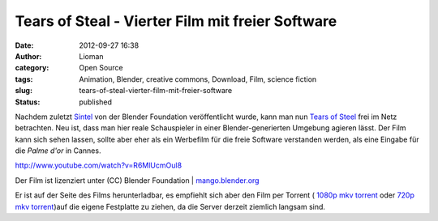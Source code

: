 Tears of Steal -  Vierter Film mit freier Software
##################################################
:date: 2012-09-27 16:38
:author: Lioman
:category: Open Source
:tags: Animation, Blender, creative commons, Download, Film, science fiction
:slug: tears-of-steal-vierter-film-mit-freier-software
:status: published

Nachdem zuletzt
`Sintel <http://www.lioman.de/2010/10/sintel-ein-neuer-film-der-blenderfoundation/>`__
von der Blender Foundation veröffentlicht wurde, kann man nun `Tears of
Steel <http://www.tearsofsteel.org/>`__ frei im Netz betrachten. Neu
ist, dass man hier reale Schauspieler in einer Blender-generierten
Umgebung agieren lässt. Der Film kann sich sehen lassen, sollte aber
eher als ein Werbefilm für die freie Software verstanden werden, als
eine Eingabe für die *Palme d'or* in Cannes.

http://www.youtube.com/watch?v=R6MlUcmOul8

Der Film ist lizenziert unter (CC) Blender Foundation
\| \ `mango.blender.org <http://mango.blender.org/>`__

Er ist auf der Seite des Films herunterladbar, es empfiehlt sich aber
den Film per Torrent ( `1080p mkv
torrent <http://web.archive.org/web/20131127054322/http://download.stefan.ubbink.org/ToS/tears_of_steel_1080p.mkv.torrent>`__ oder `720p
mkv
torrent <http://web.archive.org/web/20130427010207/http://download.stefan.ubbink.org:80/ToS/tears_of_steel_720p.mkv.torrent>`__)auf
die eigene Festplatte zu ziehen, da die Server derzeit ziemlich langsam
sind.
